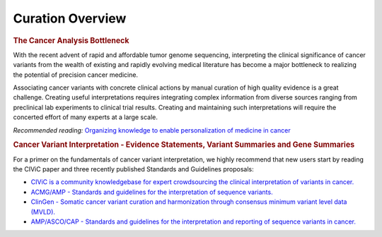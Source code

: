 Curation Overview
=================

.. rubric:: The Cancer Analysis Bottleneck

With the recent advent of rapid and affordable tumor genome sequencing, interpreting the clinical significance of cancer variants from the wealth of existing and rapidly evolving medical literature has become a major bottleneck to realizing the potential of precision cancer medicine.

Associating cancer variants with concrete clinical actions by manual curation of high quality evidence is a great challenge. Creating useful interpretations requires integrating complex information from diverse sources ranging from preclinical lab experiments to clinical trial results. Creating and maintaining such interpretations will require the concerted effort of many experts at a large scale.

*Recommended reading:* `Organizing knowledge to enable personalization of
medicine in cancer <https://www.ncbi.nlm.nih.gov/pubmed/25222080>`_

.. rubric:: Cancer Variant Interpretation - Evidence Statements, Variant Summaries and Gene Summaries

For a primer on the fundamentals of cancer variant interpretation, we highly recommend that new users start by reading the CIViC paper and three recently published Standards and Guidelines proposals:

- `CIViC is a community knowledgebase for expert crowdsourcing the clinical
  interpretation of variants in cancer.
  <http://www.nature.com/ng/journal/v49/n2/full/ng.3774.html>`_
- `ACMG/AMP - Standards and guidelines for the interpretation of sequence
  variants. <https://www.ncbi.nlm.nih.gov/pubmed/25741868>`_
- `ClinGen - Somatic cancer variant curation and harmonization through
  consensus minimum variant level data (MVLD).
  <https://www.ncbi.nlm.nih.gov/pubmed/27814769>`_
- `AMP/ASCO/CAP - Standards and guidelines for the interpretation and
  reporting of sequence variants in cancer.
  <https://www.ncbi.nlm.nih.gov/pubmed/27993330>`_
